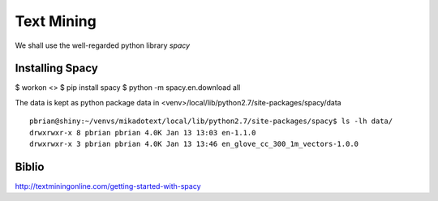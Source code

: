 Text Mining
===========

We shall use the well-regarded python library `spacy`

Installing Spacy
----------------

$ workon <>
$ pip install spacy
$ python -m spacy.en.download all

The data is kept as python package data in <venv>/local/lib/python2.7/site-packages/spacy/data
::

  pbrian@shiny:~/venvs/mikadotext/local/lib/python2.7/site-packages/spacy$ ls -lh data/
  drwxrwxr-x 8 pbrian pbrian 4.0K Jan 13 13:03 en-1.1.0
  drwxrwxr-x 3 pbrian pbrian 4.0K Jan 13 13:46 en_glove_cc_300_1m_vectors-1.0.0


Biblio
------
http://textminingonline.com/getting-started-with-spacy
